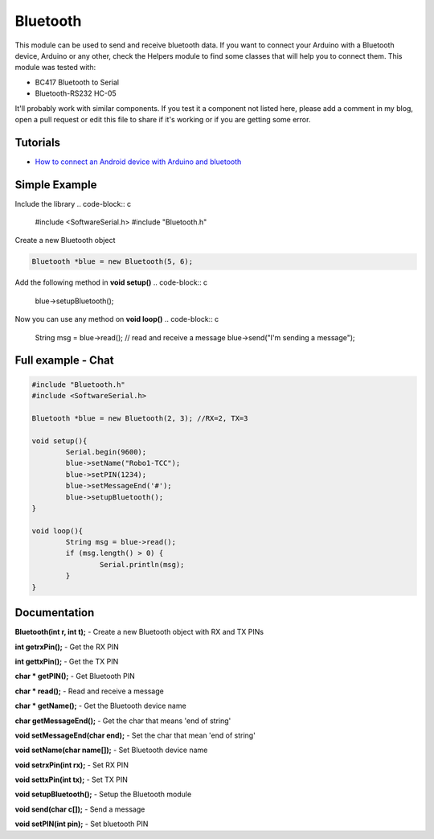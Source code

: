 Bluetooth
=========

This module can be used to send and receive bluetooth data. If you want to connect your Arduino with a Bluetooth device, Arduino or any other, check the Helpers module to find some classes that will help you to connect them.
This module was tested with:

* BC417 Bluetooth to Serial
* Bluetooth-RS232 HC-05

It'll probably work with similar components. If you test it a component not listed here, please add a comment in my blog, open a pull request or edit this file to share if it's working or if you are getting some error.


Tutorials
---------

* `How to connect an Android device with Arduino and bluetooth <https://bytedebugger.wordpress.com/2014/06/27/tutorial-how-to-connect-an-android-device-with-arduino-and-bluetooth/>`_


Simple Example
--------------

Include the library
.. code-block:: c

	#include <SoftwareSerial.h>
	#include "Bluetooth.h"

Create a new Bluetooth object

.. code-block:: c

	Bluetooth *blue = new Bluetooth(5, 6);

Add the following method in **void setup()**
.. code-block:: c

	blue->setupBluetooth();

Now you can use any method on **void loop()**
.. code-block:: c

	String msg = blue->read(); // read and receive a message
	blue->send("I'm sending a message");



Full example - Chat
-------------------
.. code-block:: cpp

	#include "Bluetooth.h"
	#include <SoftwareSerial.h>

	Bluetooth *blue = new Bluetooth(2, 3); //RX=2, TX=3

	void setup(){
		Serial.begin(9600);
		blue->setName("Robo1-TCC");
		blue->setPIN(1234);
		blue->setMessageEnd('#');
		blue->setupBluetooth();
	}

	void loop(){
		String msg = blue->read();
		if (msg.length() > 0) {
			Serial.println(msg);
		}
	}


Documentation
-------------

**Bluetooth(int r, int t);** - Create a new Bluetooth object with RX and TX PINs

**int getrxPin();** - Get the RX PIN

**int gettxPin();** - Get the TX PIN

**char * getPIN();** - Get Bluetooth PIN

**char * read();** - Read and receive a message

**char * getName();** - Get the Bluetooth device name

**char getMessageEnd();** - Get the char that means 'end of string'

**void setMessageEnd(char end);** - Set the char that mean 'end of string'

**void setName(char name[]);** - Set Bluetooth device name

**void setrxPin(int rx);** - Set RX PIN

**void settxPin(int tx);** - Set TX PIN

**void setupBluetooth();** - Setup the Bluetooth module

**void send(char c[]);** - Send a message

**void setPIN(int pin);** - Set bluetooth PIN